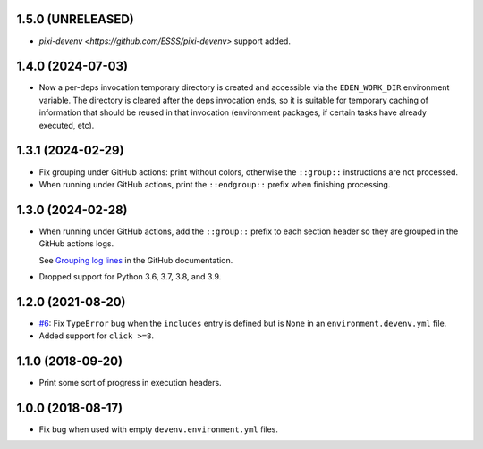 1.5.0 (UNRELEASED)
------------------

* `pixi-devenv <https://github.com/ESSS/pixi-devenv>` support added.

1.4.0 (2024-07-03)
------------------

* Now a per-deps invocation temporary directory is created and accessible via the ``EDEN_WORK_DIR`` environment variable.
  The directory is cleared after the deps invocation ends, so it is suitable for temporary caching of information that
  should be reused in that invocation (environment packages, if certain tasks have already executed, etc).


1.3.1 (2024-02-29)
------------------

* Fix grouping under GitHub actions: print without colors, otherwise the ``::group::`` instructions are not processed.
* When running under GitHub actions, print the ``::endgroup::``  prefix when finishing processing.


1.3.0 (2024-02-28)
------------------

* When running under GitHub actions, add the ``::group::`` prefix to each section header so they are grouped in the GitHub actions logs.

  See `Grouping log lines <https://docs.github.com/en/actions/using-workflows/workflow-commands-for-github-actions#grouping-log-lines>`__ in the GitHub documentation.

* Dropped support for Python 3.6, 3.7, 3.8, and 3.9.


1.2.0 (2021-08-20)
------------------

* `#6 <https://github.com/ESSS/deps/issues/6>`__: Fix ``TypeError`` bug when the ``includes`` entry is defined but is ``None`` in an ``environment.devenv.yml`` file.
* Added support for ``click >=8``.


1.1.0 (2018-09-20)
------------------

* Print some sort of progress in execution headers.


1.0.0 (2018-08-17)
------------------

* Fix bug when used with empty ``devenv.environment.yml`` files.
